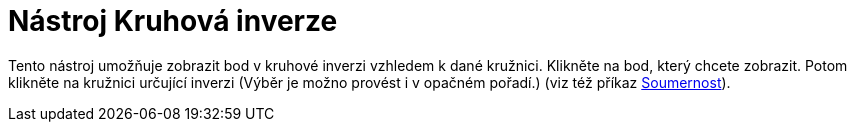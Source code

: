 = Nástroj Kruhová inverze
:page-en: tools/Reflect_about_Circle_Tool
ifdef::env-github[:imagesdir: /cs/modules/ROOT/assets/images]

Tento nástroj umožňuje zobrazit bod v kruhové inverzi vzhledem k dané kružnici. Klikněte na bod, který chcete zobrazit.
Potom klikněte na kružnici určující inverzi (Výběr je možno provést i v opačném pořadí.) (viz též příkaz
xref:/commands/Soumernost.adoc[Soumernost]).
